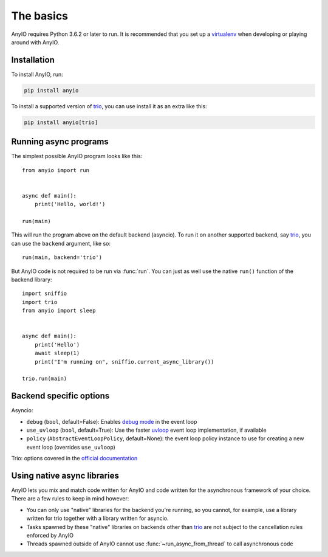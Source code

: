 The basics
==========

.. py:currentmodule:: anyio

AnyIO requires Python 3.6.2 or later to run. It is recommended that you set up a virtualenv_ when
developing or playing around with AnyIO.

Installation
------------

To install AnyIO, run:

.. code-block:: bash

    pip install anyio

To install a supported version of trio_, you can use install it as an extra like this:

.. code-block:: bash

    pip install anyio[trio]

Running async programs
----------------------

The simplest possible AnyIO program looks like this::

    from anyio import run


    async def main():
        print('Hello, world!')

    run(main)

This will run the program above on the default backend (asyncio). To run it on another supported
backend, say trio_, you can use the ``backend`` argument, like so::

    run(main, backend='trio')

But AnyIO code is not required to be run via :func:`run`. You can just as well use the native
``run()`` function of the backend library::

    import sniffio
    import trio
    from anyio import sleep


    async def main():
        print('Hello')
        await sleep(1)
        print("I'm running on", sniffio.current_async_library())

    trio.run(main)

.. _backend options:

Backend specific options
------------------------

Asyncio:

* ``debug`` (``bool``, default=False): Enables `debug mode`_ in the event loop
* ``use_uvloop`` (``bool``, default=True): Use the faster uvloop_ event loop implementation, if
  available
* ``policy`` (``AbstractEventLoopPolicy``, default=None): the event loop policy instance to use
  for creating a new event loop (overrides ``use_uvloop``)

Trio: options covered in the
`official documentation <https://trio.readthedocs.io/en/stable/reference-core.html#trio.run>`_

.. _debug mode: https://docs.python.org/3/library/asyncio-eventloop.html#enabling-debug-mode
.. _uvloop: https://pypi.org/project/uvloop/

Using native async libraries
----------------------------

AnyIO lets you mix and match code written for AnyIO and code written for the asynchronous framework
of your choice. There are a few rules to keep in mind however:

* You can only use "native" libraries for the backend you're running, so you cannot, for example,
  use a library written for trio together with a library written for asyncio.
* Tasks spawned by these "native" libraries on backends other than trio_ are not subject to the
  cancellation rules enforced by AnyIO
* Threads spawned outside of AnyIO cannot use :func:`~run_async_from_thread` to call
  asynchronous code

.. _virtualenv: https://docs.python-guide.org/dev/virtualenvs/
.. _trio: https://github.com/python-trio/trio
